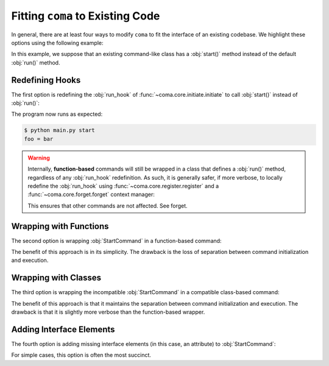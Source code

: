 Fitting ``coma`` to Existing Code
=================================

In general, there are at least four ways to modify ``coma`` to fit the interface
of an existing codebase. We highlight these options using the following example:

.. code-block:: python
    :emphasize-lines: 5

    class StartCommand:
        def __init__(self):
            self.foo = "bar"

        def start(self):
            print(f"foo = {self.foo}")


In this example, we suppose that an existing command-like class has a
:obj:`start()` method instead of the default :obj:`run()` method.

Redefining Hooks
----------------

The first option is redefining the :obj:`run_hook` of
:func:`~coma.core.initiate.initiate` to call :obj:`start()` instead of :obj:`run()`:

.. code-block:: python
    :emphasize-lines: 11

    import coma

    class StartCommand:
        def __init__(self):
            self.foo = "bar"

        def start(self):
            print(f"foo = {self.foo}")

    if __name__ == "__main__":
        coma.initiate(run_hook=coma.hooks.run_hook.factory("start"))
        coma.register("start", StartCommand)
        coma.wake()


The program now runs as expected:

.. code-block:: console

    $ python main.py start
    foo = bar

.. warning::

    Internally, **function-based** commands will still be wrapped in a class that
    defines a :obj:`run()` method, regardless of any :obj:`run_hook` redefinition.
    As such, it is generally safer, if more verbose, to locally redefine the
    :obj:`run_hook` using :func:`~coma.core.register.register` and a
    :func:`~coma.core.forget.forget` context manager:

    .. code-block:: python
        :emphasize-lines: 11, 13

        import coma

        class StartCommand:
            def __init__(self):
                self.foo = "bar"

            def start(self):
                print(f"foo = {self.foo}")

        if __name__ == "__main__":
            with coma.forget(run_hook=True):
                coma.register("start", StartCommand,
                              run_hook=coma.hooks.run_hook.factory("start"))
            coma.wake()

    This ensures that other commands are not affected. See forget.

Wrapping with Functions
-----------------------

The second option is wrapping :obj:`StartCommand` in a function-based command:

.. code-block:: python
    :emphasize-lines: 11

    import coma

    class StartCommand:
        def __init__(self):
            self.foo = "bar"

        def start(self):
            print(f"foo = {self.foo}")

    if __name__ == "__main__":
        coma.register("start", lambda: StartCommand().start())
        coma.wake()


The benefit of this approach is in its simplicity. The drawback is the loss of
separation between command initialization and execution.

Wrapping with Classes
---------------------

The third option is wrapping the incompatible :obj:`StartCommand` in a
compatible class-based command:

.. code-block:: python
    :emphasize-lines: 10-12, 15

    import coma

    class StartCommand:
        def __init__(self):
            self.foo = "bar"

        def start(self):
            print(f"foo = {self.foo}")

    class WrapperCommand(StartCommand):
        def run(self):
            self.start()

    if __name__ == "__main__":
        coma.register("start", WrapperCommand)
        coma.wake()

The benefit of this approach is that it maintains the separation between command
initialization and execution. The drawback is that it is slightly more verbose
than the function-based wrapper.

Adding Interface Elements
-------------------------

The fourth option is adding missing interface elements (in this case, an
attribute) to :obj:`StartCommand`:

.. code-block:: python
    :emphasize-lines: 11

    import coma

    class StartCommand:
        def __init__(self):
            self.foo = "bar"

        def start(self):
            print(f"foo = {self.foo}")

    if __name__ == "__main__":
        StartCommand.run = StartCommand.start
        coma.register("start", StartCommand)
        coma.wake()

For simple cases, this option is often the most succinct.
